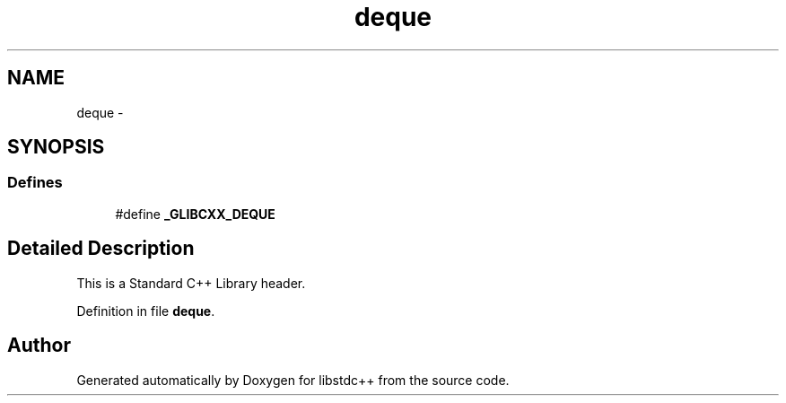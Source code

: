 .TH "deque" 3 "21 Apr 2009" "libstdc++" \" -*- nroff -*-
.ad l
.nh
.SH NAME
deque \- 
.SH SYNOPSIS
.br
.PP
.SS "Defines"

.in +1c
.ti -1c
.RI "#define \fB_GLIBCXX_DEQUE\fP"
.br
.in -1c
.SH "Detailed Description"
.PP 
This is a Standard C++ Library header. 
.PP
Definition in file \fBdeque\fP.
.SH "Author"
.PP 
Generated automatically by Doxygen for libstdc++ from the source code.
